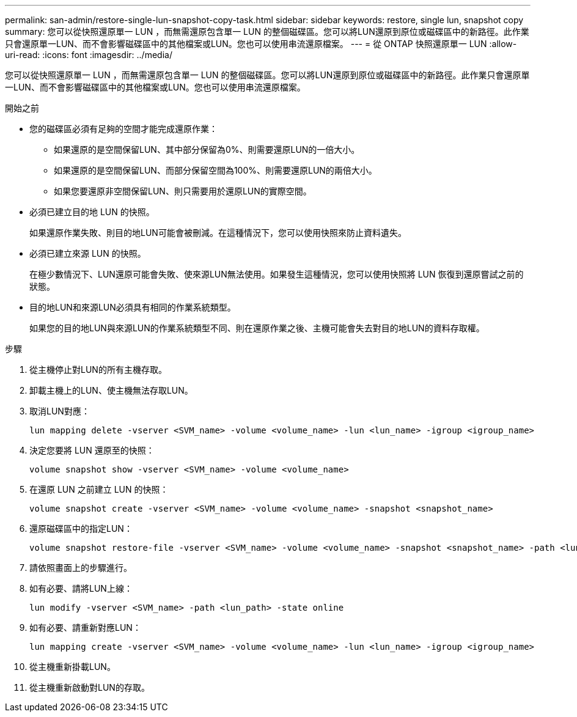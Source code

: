 ---
permalink: san-admin/restore-single-lun-snapshot-copy-task.html 
sidebar: sidebar 
keywords: restore, single lun, snapshot copy 
summary: 您可以從快照還原單一 LUN ，而無需還原包含單一 LUN 的整個磁碟區。您可以將LUN還原到原位或磁碟區中的新路徑。此作業只會還原單一LUN、而不會影響磁碟區中的其他檔案或LUN。您也可以使用串流還原檔案。 
---
= 從 ONTAP 快照還原單一 LUN
:allow-uri-read: 
:icons: font
:imagesdir: ../media/


[role="lead"]
您可以從快照還原單一 LUN ，而無需還原包含單一 LUN 的整個磁碟區。您可以將LUN還原到原位或磁碟區中的新路徑。此作業只會還原單一LUN、而不會影響磁碟區中的其他檔案或LUN。您也可以使用串流還原檔案。

.開始之前
* 您的磁碟區必須有足夠的空間才能完成還原作業：
+
** 如果還原的是空間保留LUN、其中部分保留為0%、則需要還原LUN的一倍大小。
** 如果還原的是空間保留LUN、而部分保留空間為100%、則需要還原LUN的兩倍大小。
** 如果您要還原非空間保留LUN、則只需要用於還原LUN的實際空間。


* 必須已建立目的地 LUN 的快照。
+
如果還原作業失敗、則目的地LUN可能會被刪減。在這種情況下，您可以使用快照來防止資料遺失。

* 必須已建立來源 LUN 的快照。
+
在極少數情況下、LUN還原可能會失敗、使來源LUN無法使用。如果發生這種情況，您可以使用快照將 LUN 恢復到還原嘗試之前的狀態。

* 目的地LUN和來源LUN必須具有相同的作業系統類型。
+
如果您的目的地LUN與來源LUN的作業系統類型不同、則在還原作業之後、主機可能會失去對目的地LUN的資料存取權。



.步驟
. 從主機停止對LUN的所有主機存取。
. 卸載主機上的LUN、使主機無法存取LUN。
. 取消LUN對應：
+
[source, cli]
----
lun mapping delete -vserver <SVM_name> -volume <volume_name> -lun <lun_name> -igroup <igroup_name>
----
. 決定您要將 LUN 還原至的快照：
+
[source, cli]
----
volume snapshot show -vserver <SVM_name> -volume <volume_name>
----
. 在還原 LUN 之前建立 LUN 的快照：
+
[source, cli]
----
volume snapshot create -vserver <SVM_name> -volume <volume_name> -snapshot <snapshot_name>
----
. 還原磁碟區中的指定LUN：
+
[source, cli]
----
volume snapshot restore-file -vserver <SVM_name> -volume <volume_name> -snapshot <snapshot_name> -path <lun_path>
----
. 請依照畫面上的步驟進行。
. 如有必要、請將LUN上線：
+
[source, cli]
----
lun modify -vserver <SVM_name> -path <lun_path> -state online
----
. 如有必要、請重新對應LUN：
+
[souce]
----
lun mapping create -vserver <SVM_name> -volume <volume_name> -lun <lun_name> -igroup <igroup_name>
----
. 從主機重新掛載LUN。
. 從主機重新啟動對LUN的存取。

